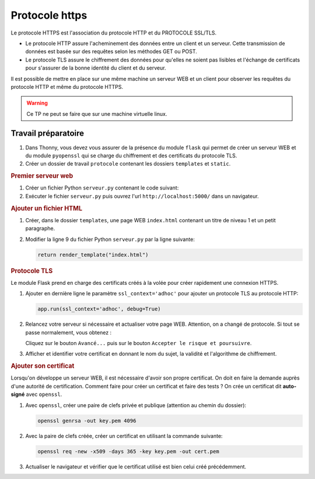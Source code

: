 Protocole https
================

Le protocole HTTPS est l'association du protocole HTTP et du PROTOCOLE SSL/TLS.

-  Le protocole HTTP assure l'acheminement des données entre un client et un serveur. Cette transmission de données est basée sur des requêtes selon les méthodes GET ou POST.
-  Le protocole TLS assure le chiffrement des données pour qu'elles ne soient pas lisibles et l'échange de certificats pour s'assurer de la bonne identité du client et du serveur.

Il est possible de mettre en place sur une même machine un serveur WEB et un client pour observer les requêtes du protocole HTTP et même du protocole HTTPS.

.. warning::

   Ce TP ne peut se faire que sur une machine virtuelle linux.

Travail préparatoire
---------------------

#. Dans Thonny, vous devez vous assurer de la présence du module ``flask`` qui permet de créer un serveur WEB et du module ``pyopenssl`` qui se charge du chiffrement et des certificats du protocole TLS.
#. Créer un dossier de travail ``protocole`` contenant les dossiers ``templates`` et ``static``.

.. rubric:: Premier serveur web

#. Créer un fichier Python ``serveur.py`` contenant le code suivant:

   .. literalinclude:: ../python/serveur_ssl.py
      :linenos:

#. Exécuter le fichier ``serveur.py`` puis ouvrez l'url ``http://localhost:5000/`` dans un navigateur.

.. rubric:: Ajouter un fichier HTML

#. Créer, dans le dossier ``templates``, une page WEB ``index.html`` contenant un titre de niveau 1 et un petit paragraphe.
#. Modifier la ligne 9 du fichier Python ``serveur.py`` par la ligne suivante:

   .. code-block:: python

      return render_template("index.html")

.. rubric:: Protocole TLS

Le module Flask prend en charge des certificats créés à la volée pour créer rapidement une connexion HTTPS.

#. Ajouter en dernière ligne le paramètre ``ssl_context='adhoc'`` pour ajouter un protocole TLS au protocole HTTP:

   .. code-block:: python

      app.run(ssl_context='adhoc', debug=True)

#. Relancez votre serveur si nécessaire et actualiser votre page WEB. Attention, on a changé de protocole. Si tout se passe normalement, vous obtenez :

   .. image:: ../img/url_non_securise.png
      :align: center

   .. image:: ../img/risque_securite.png
      :align: center
      :width: 500

   Cliquez sur le bouton ``Avancé...`` puis sur le bouton ``Accepter le risque et poursuivre``.

#. Afficher et identifier votre certificat en donnant le nom du sujet, la validité et l'algorithme de chiffrement.

.. rubric:: Ajouter son certificat

Lorsqu'on développe un serveur WEB, il est nécessaire d'avoir son propre certificat. On doit en faire la demande auprès d'une autorité de certification. Comment faire pour créer un certificat et faire des tests ? On crée un certificat dit **auto-signé** avec ``openssl``.

#. Avec ``openssl``, créer une paire de clefs privée et publique (attention au chemin du dossier):

   .. code-block:: bash

      openssl genrsa -out key.pem 4096

#. Avec la paire de clefs créée, créer un certificat en utilisant la commande suivante:

   .. code-block:: bash

      openssl req -new -x509 -days 365 -key key.pem -out cert.pem

#. Actualiser le navigateur et vérifier que le certificat utilisé est bien celui créé précédemment.